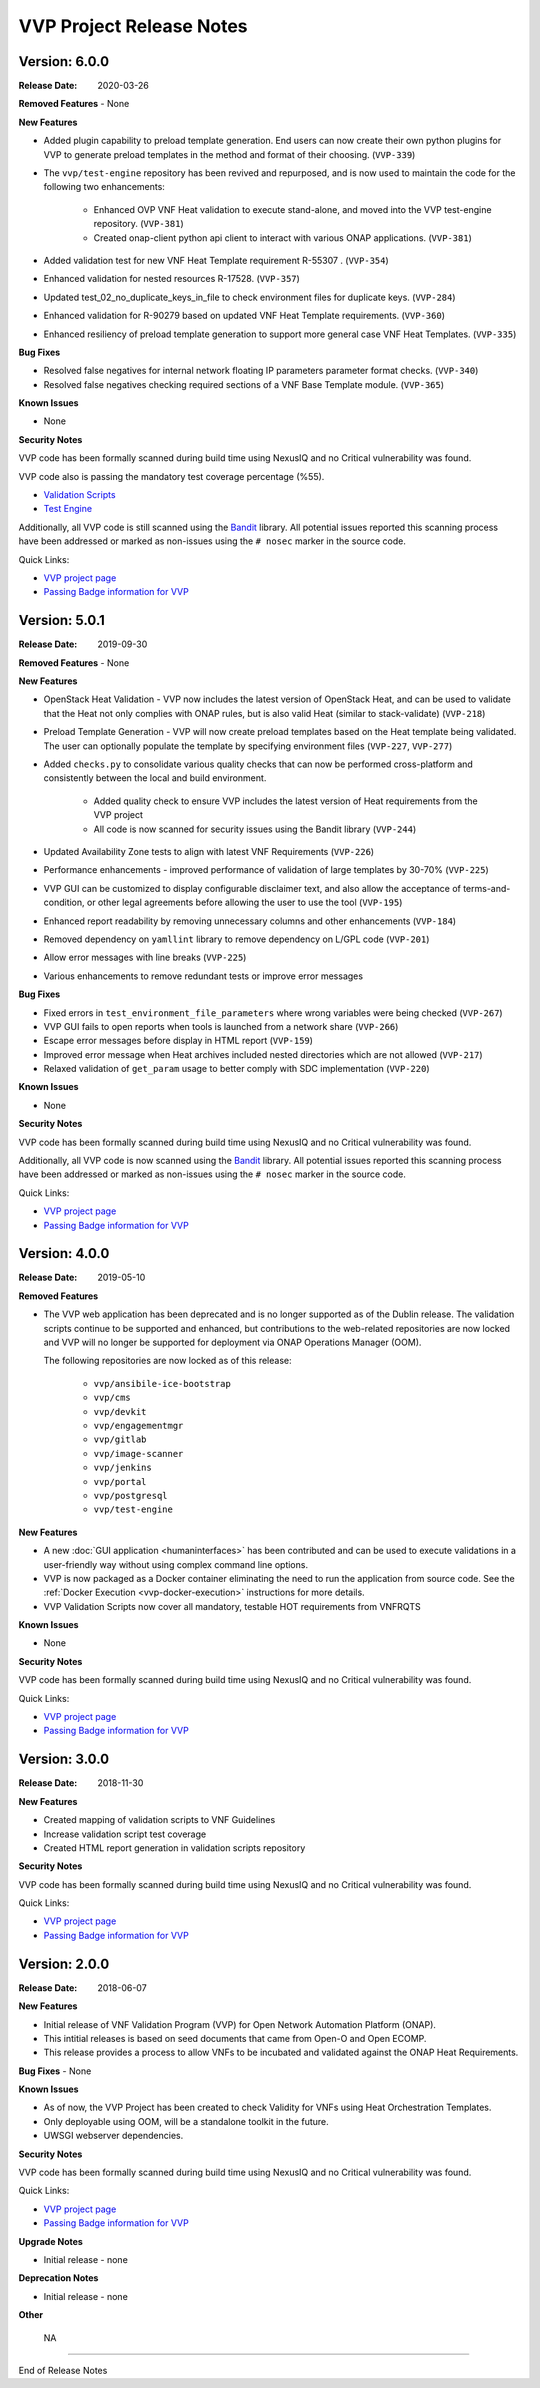 .. This work is licensed under a Creative Commons Attribution 4.0 International License.
.. http://creativecommons.org/licenses/by/4.0
.. Copyright 2019 AT&T Intellectual Property.  All rights reserved.


VVP Project Release Notes
===============================


Version: 6.0.0
--------------

:Release Date: 2020-03-26

**Removed Features**
- None

**New Features**

- Added plugin capability to preload template generation. End users can
  now create their own python plugins for VVP to generate preload templates
  in the method and format of their choosing. (``VVP-339``)
- The ``vvp/test-engine`` repository has been revived and repurposed, and
  is now used to maintain the code for the following two enhancements:

    - Enhanced OVP VNF Heat validation to execute stand-alone, and moved into
      the VVP test-engine repository. (``VVP-381``)
    - Created onap-client python api client to interact with various ONAP
      applications. (``VVP-381``)

- Added validation test for new VNF Heat Template requirement R-55307
  . (``VVP-354``)
- Enhanced validation for nested resources R-17528. (``VVP-357``)
- Updated test_02_no_duplicate_keys_in_file to check environment files
  for duplicate keys. (``VVP-284``)
- Enhanced validation for R-90279 based on updated VNF Heat Template
  requirements. (``VVP-360``)
- Enhanced resiliency of preload template generation to support more
  general case VNF Heat Templates. (``VVP-335``)

**Bug Fixes**

- Resolved false negatives for internal network floating IP parameters
  parameter format checks. (``VVP-340``)
- Resolved false negatives checking required sections of a VNF Base
  Template module. (``VVP-365``)


**Known Issues**

- None

**Security Notes**

VVP code has been formally scanned during build time using NexusIQ and no
Critical vulnerability was found.

VVP code also is passing the mandatory test coverage percentage (%55).

- `Validation Scripts <https://sonarcloud.io/dashboard?id=onap_vvp-validation-scripts>`__
- `Test Engine <https://sonarcloud.io/dashboard?id=onap_vvp-test-engine>`__

Additionally, all VVP code is still scanned using the `Bandit <https://bandit.readthedocs.io/en/latest/>`__
library.  All potential issues reported this scanning process have been
addressed or marked as non-issues using the ``# nosec`` marker in the source
code.

Quick Links:

- `VVP project page <https://wiki.onap.org/display/DW/VNF+Validation+Program+Project>`_
- `Passing Badge information for VVP <https://bestpractices.coreinfrastructure.org/en/projects/1738>`_


Version: 5.0.1
--------------

:Release Date: 2019-09-30

**Removed Features**
- None

**New Features**

- OpenStack Heat Validation - VVP now includes the latest version of OpenStack
  Heat, and can be used to validate that the Heat not only complies with ONAP
  rules, but is also valid Heat (similar to stack-validate) (``VVP-218``)
- Preload Template Generation - VVP will now create preload templates based
  on the Heat template being validated. The user can optionally populate the
  template by specifying environment files (``VVP-227``, ``VVP-277``)
- Added ``checks.py`` to consolidate various quality checks that can now
  be performed cross-platform and consistently between the local and build
  environment.

    - Added quality check to ensure VVP includes the latest version of Heat
      requirements from the VVP project
    - All code is now scanned for security issues using the Bandit library
      (``VVP-244``)

- Updated Availability Zone tests to align with latest VNF Requirements
  (``VVP-226``)
- Performance enhancements - improved performance of validation of large
  templates by 30-70% (``VVP-225``)
- VVP GUI can be customized to display configurable disclaimer text, and
  also allow the acceptance of terms-and-condition, or other legal agreements
  before allowing the user to use the tool (``VVP-195``)
- Enhanced report readability by removing unnecessary columns and other
  enhancements (``VVP-184``)
- Removed dependency on ``yamllint`` library to remove dependency on L/GPL code
  (``VVP-201``)
- Allow error messages with line breaks (``VVP-225``)
- Various enhancements to remove redundant tests or improve error messages



**Bug Fixes**

- Fixed errors in ``test_environment_file_parameters`` where wrong variables
  were being checked (``VVP-267``)
- VVP GUI fails to open reports when tools is launched from a network share
  (``VVP-266``)
- Escape error messages before display in HTML report (``VVP-159``)
- Improved error message when Heat archives included nested directories which
  are not allowed (``VVP-217``)
- Relaxed validation of ``get_param`` usage to better comply with SDC
  implementation (``VVP-220``)


**Known Issues**

- None

**Security Notes**

VVP code has been formally scanned during build time using NexusIQ and no
Critical vulnerability was found.

Additionally, all VVP code is now scanned using the `Bandit <https://bandit.readthedocs.io/en/latest/>`__
library.  All potential issues reported this scanning process have been
addressed or marked as non-issues using the ``# nosec`` marker in the source
code.

Quick Links:

- `VVP project page <https://wiki.onap.org/display/DW/VNF+Validation+Program+Project>`_
- `Passing Badge information for VVP <https://bestpractices.coreinfrastructure.org/en/projects/1738>`_



Version: 4.0.0
--------------

:Release Date: 2019-05-10

**Removed Features**

- The VVP web application has been deprecated and is no longer supported
  as of the Dublin release.  The validation scripts continue to be supported
  and enhanced, but contributions to the web-related repositories are now locked
  and VVP will no longer be supported for deployment via ONAP Operations
  Manager (OOM).

  The following repositories are now locked as of this release:

    - ``vvp/ansibile-ice-bootstrap``
    - ``vvp/cms``
    - ``vvp/devkit``
    - ``vvp/engagementmgr``
    - ``vvp/gitlab``
    - ``vvp/image-scanner``
    - ``vvp/jenkins``
    - ``vvp/portal``
    - ``vvp/postgresql``
    - ``vvp/test-engine``

**New Features**

- A new :doc:`GUI application <humaninterfaces>` has been contributed and can
  be used to execute validations in a user-friendly way without using complex
  command line options.
- VVP is now packaged as a Docker container eliminating the need to run the
  application from source code.  See the :ref:`Docker Execution <vvp-docker-execution>`
  instructions for more details.
- VVP Validation Scripts now cover all mandatory, testable HOT requirements from VNFRQTS

**Known Issues**

- None

**Security Notes**

VVP code has been formally scanned during build time using NexusIQ and no Critical vulnerability was found.

Quick Links:

- `VVP project page <https://wiki.onap.org/display/DW/VNF+Validation+Program+Project>`_
- `Passing Badge information for VVP <https://bestpractices.coreinfrastructure.org/en/projects/1738>`_


Version: 3.0.0
--------------

:Release Date: 2018-11-30

**New Features**

- Created mapping of validation scripts to VNF Guidelines
- Increase validation script test coverage
- Created HTML report generation in validation scripts repository

**Security Notes**

VVP code has been formally scanned during build time using NexusIQ and no Critical vulnerability was found.

Quick Links:

- `VVP project page <https://wiki.onap.org/display/DW/VNF+Validation+Program+Project>`_
- `Passing Badge information for VVP <https://bestpractices.coreinfrastructure.org/en/projects/1738>`_

Version: 2.0.0
--------------

:Release Date: 2018-06-07

**New Features**

- Initial release of VNF Validation Program (VVP) for Open Network Automation Platform (ONAP).
- This intitial releases is based on seed documents that came from Open-O and Open ECOMP.
- This release provides a process to allow VNFs to be incubated and validated against the ONAP Heat Requirements.

**Bug Fixes**
- None

**Known Issues**

- As of now, the VVP Project has been created to check Validity for VNFs using Heat Orchestration Templates.
- Only deployable using OOM, will be a standalone toolkit in the future.
- UWSGI webserver dependencies.

**Security Notes**

VVP code has been formally scanned during build time using NexusIQ and no Critical vulnerability was found.

Quick Links:

- `VVP project page <https://wiki.onap.org/display/DW/VNF+Validation+Program+Project>`_
- `Passing Badge information for VVP <https://bestpractices.coreinfrastructure.org/en/projects/1738>`_

**Upgrade Notes**

- Initial release - none

**Deprecation Notes**

- Initial release - none

**Other**

	NA

===========

End of Release Notes
